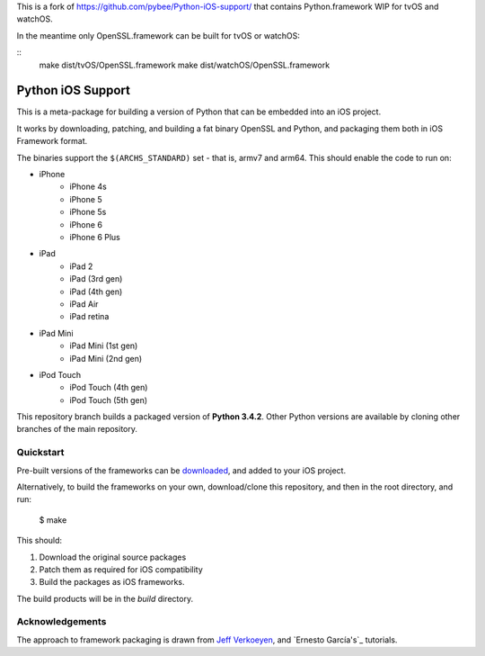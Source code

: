 This is a fork of https://github.com/pybee/Python-iOS-support/ that contains
Python.framework WIP for tvOS and watchOS.

In the meantime only OpenSSL.framework can be built for tvOS or watchOS:

::
  make dist/tvOS/OpenSSL.framework
  make dist/watchOS/OpenSSL.framework

Python iOS Support
==================

This is a meta-package for building a version of Python that can be embedded
into an iOS project.

It works by downloading, patching, and building a fat binary OpenSSL and
Python, and packaging them both in iOS Framework format.

The binaries support the ``$(ARCHS_STANDARD)`` set - that is, armv7 and
arm64. This should enable the code to run on:

* iPhone
    - iPhone 4s
    - iPhone 5
    - iPhone 5s
    - iPhone 6
    - iPhone 6 Plus
* iPad
    - iPad 2
    - iPad (3rd gen)
    - iPad (4th gen)
    - iPad Air
    - iPad retina
* iPad Mini
    - iPad Mini (1st gen)
    - iPad Mini (2nd gen)
* iPod Touch
    - iPod Touch (4th gen)
    - iPod Touch (5th gen)

This repository branch builds a packaged version of **Python 3.4.2**.
Other Python versions are available by cloning other branches of the main
repository.

Quickstart
----------

Pre-built versions of the frameworks can be downloaded_, and added to
your iOS project.

Alternatively, to build the frameworks on your own, download/clone this
repository, and then in the root directory, and run:

    $ make

This should:

1. Download the original source packages
2. Patch them as required for iOS compatibility
3. Build the packages as iOS frameworks.

The build products will be in the `build` directory.

.. _downloaded: https://github.com/pybee/Python-iOS-support/releases/download/3.4.2-b2/Python-3.4.2-iOS-support.b2.tar.gz

Acknowledgements
----------------

The approach to framework packaging is drawn from `Jeff Verkoeyen`_, and
`Ernesto García's`_ tutorials.

.. _Jeff Verkoeyen: https://github.com/jverkoey/iOS-Framework
.. _Ernesto García1G's: http://www.raywenderlich.com/41377/creating-a-static-library-in-ios-tutorial
